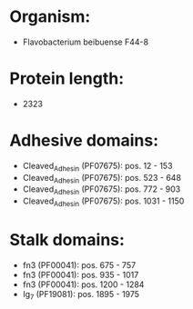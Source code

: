* Organism:
- Flavobacterium beibuense F44-8
* Protein length:
- 2323
* Adhesive domains:
- Cleaved_Adhesin (PF07675): pos. 12 - 153
- Cleaved_Adhesin (PF07675): pos. 523 - 648
- Cleaved_Adhesin (PF07675): pos. 772 - 903
- Cleaved_Adhesin (PF07675): pos. 1031 - 1150
* Stalk domains:
- fn3 (PF00041): pos. 675 - 757
- fn3 (PF00041): pos. 935 - 1017
- fn3 (PF00041): pos. 1200 - 1284
- Ig_7 (PF19081): pos. 1895 - 1975

